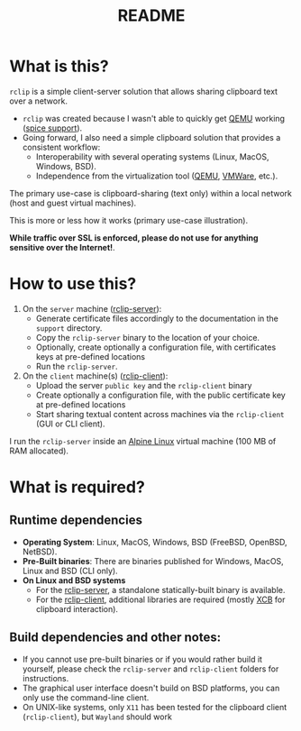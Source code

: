 #+TITLE: README

* What is this?
=rclip= is a simple client-server solution that allows sharing clipboard text over a network.

- =rclip= was created because I wasn't able to quickly get [[https://en.wikipedia.org/wiki/QEMU][QEMU]] working ([[https://gitlab.freedesktop.org/spice/spice/-/issues/39][spice support]]).
- Going forward, I also need a simple clipboard solution that provides a consistent workflow:
  - Interoperability with several operating systems (Linux, MacOS, Windows, BSD).
  - Independence from the virtualization tool ([[https://www.qemu.org/][QEMU]], [[https://www.vmware.com/nl/products/workstation-player.html][VMWare]], etc.).

The primary use-case is clipboard-sharing (text only) within a local network (host and guest virtual machines).
    
This is more or less how it works (primary use-case illustration).
[[./images/diagram.png]]

*While traffic over SSL is enforced, please do not use for anything sensitive over the Internet!*.

* How to use this?

1. On the =server= machine ([[./rclip_server][rclip-server]]):
  - Generate certificate files accordingly to the documentation in the =support= directory.
  - Copy the =rclip-server= binary to the location of your choice.
  - Optionally, create optionally a configuration file, with certificates keys at pre-defined locations
  - Run the =rclip-server=.
2. On the =client= machine(s) ([[./rclip_client][rclip-client]]):
   - Upload the server =public key= and the =rclip-client= binary
   - Create optionally a configuration file, with the public certificate key at pre-defined locations
   - Start sharing textual content across machines via the =rclip-client= (GUI or CLI client).

I run the =rclip-server= inside an [[https://www.alpinelinux.org/][Alpine Linux]] virtual machine (100 MB of RAM allocated).

* What is required?

** Runtime dependencies

- *Operating System*: Linux, MacOS, Windows, BSD (FreeBSD, OpenBSD, NetBSD).
- *Pre-Built binaries*: There are binaries published for Windows, MacOS, Linux and BSD (CLI only).
- *On Linux and BSD systems*
  - For the [[./rclip-server][rclip-server]], a standalone statically-built binary is available.
  - For the [[./rclip-client][rclip-client]], additional libraries are required (mostly [[https://en.wikipedia.org/wiki/XCB][XCB]] for clipboard interaction).

** Build dependencies and other notes:

- If you cannot use pre-built binaries or if you would rather build it yourself, please check the =rclip-server= and =rclip-client= folders for instructions.
- The graphical user interface doesn't build on BSD platforms, you can only use the command-line client.
- On UNIX-like systems, only =X11= has been tested for the clipboard client (=rclip-client=), but =Wayland= should work
   
